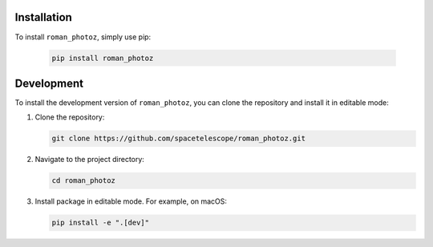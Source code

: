 ============
Installation
============

To install ``roman_photoz``, simply use pip:

  .. code-block:: bash

      pip install roman_photoz

===========
Development
===========

To install the development version of ``roman_photoz``, you can clone the repository and install it in editable mode:

1. Clone the repository:

   .. code-block:: bash

      git clone https://github.com/spacetelescope/roman_photoz.git

2. Navigate to the project directory:

   .. code-block:: bash

      cd roman_photoz

3. Install package in editable mode. For example, on macOS:

   .. code-block:: bash

      pip install -e ".[dev]"
